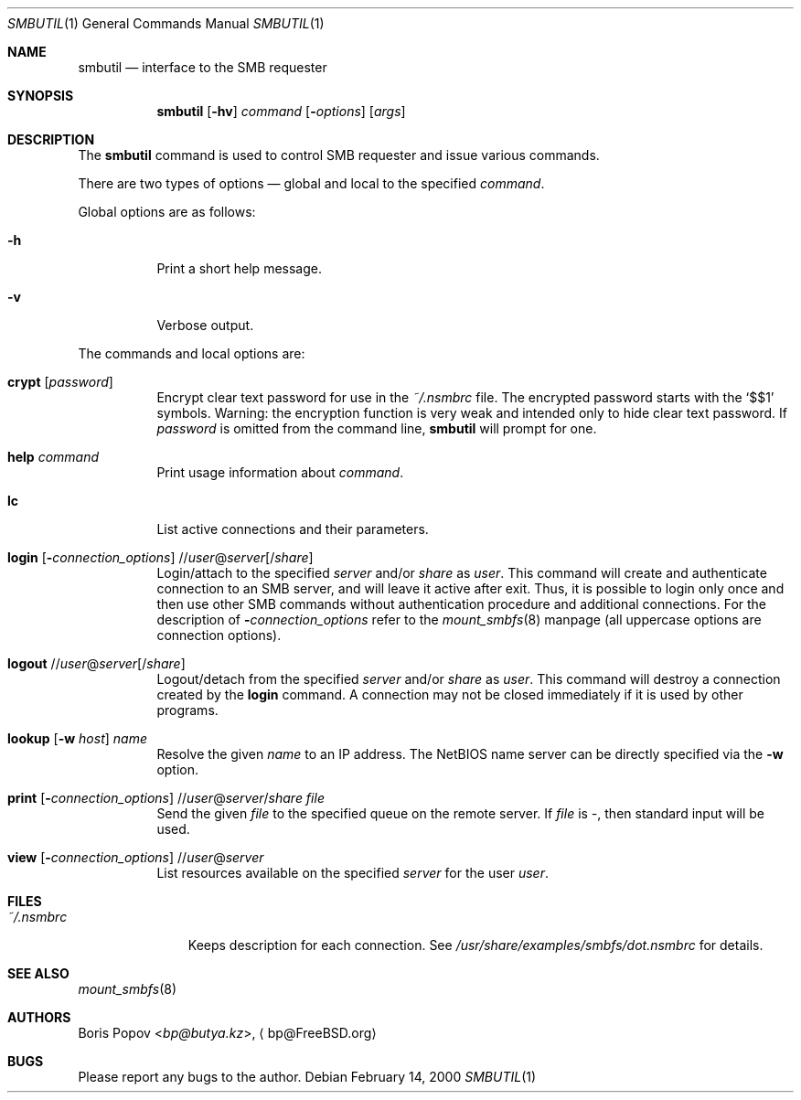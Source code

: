 .\" from: Id: smbutil.1,v 1.5 2002/04/16 02:48:16 bp Exp 
.Dd February 14, 2000
.Dt SMBUTIL 1
.Os
.Sh NAME
.Nm smbutil
.Nd "interface to the SMB requester"
.Sh SYNOPSIS
.Nm
.Op Fl hv
.Ar command
.Op Fl Ar options
.Op Ar args
.Sh DESCRIPTION
The
.Nm
command is used to control SMB requester and issue various commands.
.Pp
There are two types of options \(em global and local to the specified
.Ar command .
.Pp
Global options are as follows:
.Bl -tag -width indent
.It Fl h
Print a short help message.
.It Fl v
Verbose output.
.El
.Pp
The commands and local options are:
.Bl -tag -width indent
.It Cm crypt Op Ar password
Encrypt clear text password for use in the
.Pa ~/.nsmbrc
file.
The encrypted password starts with the
.Ql $$1
symbols.
Warning: the encryption function is very weak and intended only to hide
clear text password.
If
.Ar password
is omitted from the command line,
.Nm
will prompt for one.
.It Cm help Ar command
Print usage information about
.Ar command .
.It Cm lc
List active connections and their parameters.
.It Xo
.Cm login
.Op Fl Ar connection_options
.No // Ns Ar user Ns @ Ns Ar server Ns Op / Ns Ar share
.Xc
Login/attach to the specified
.Ar server
and/or
.Ar share
as
.Ar user .
This command will create and authenticate connection to an SMB server, and
will leave it active after exit.
Thus, it is possible to login only once and then
use other SMB commands without authentication procedure and additional
connections.
For the description of
.Fl Ar connection_options
refer to the
.Xr mount_smbfs 8
manpage (all uppercase options are connection options).
.It Xo
.Cm logout
.No // Ns Ar user Ns @ Ns Ar server Ns Op / Ns Ar share
.Xc
Logout/detach from the specified
.Ar server
and/or
.Ar share
as
.Ar user .
This command will destroy a connection created by the
.Cm login
command.
A connection may not be closed immediately if it is used by other
programs.
.It Xo
.Cm lookup
.Op Fl w Ar host
.Ar name
.Xc
Resolve the given
.Ar name
to an IP address.
The NetBIOS name server can be directly specified via the
.Fl w
option.
.It Xo
.Cm print
.Op Fl Ar connection_options
.No // Ns Ar user Ns @ Ns Ar server Ns / Ns Ar share
.Ar file
.Xc
Send the given
.Ar file
to the specified queue on the remote server.
If
.Ar file
is
.Pa - ,
then standard input will be used.
.It Xo
.Cm view
.Op Fl Ar connection_options
.No // Ns Ar user Ns @ Ns Ar server
.Xc
List resources available on the specified
.Ar server
for the user
.Ar user .
.El
.Sh FILES
.Bl -tag -width ".Pa ~/.nsmbrc" -compact
.It Pa ~/.nsmbrc
Keeps description for each connection.
See
.Pa /usr/share/examples/smbfs/dot.nsmbrc
for details.
.El
.Sh SEE ALSO
.Xr mount_smbfs 8
.Sh AUTHORS
.An Boris Popov Aq Mt bp@butya.kz ,
.Aq bp@FreeBSD.org
.Sh BUGS
Please report any bugs to the author.
